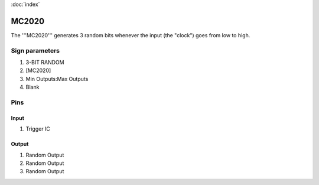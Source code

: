 :doc:`index`

======
MC2020
======

The '''MC2020''' generates 3 random bits whenever the input (the "clock") goes from low to high.

Sign parameters
===============

#. 3-BIT RANDOM
#. [MC2020]
#. Min Outputs:Max Outputs
#. Blank

Pins
====

Input
-----

#. Trigger IC

Output
------

#. Random Output
#. Random Output
#. Random Output


